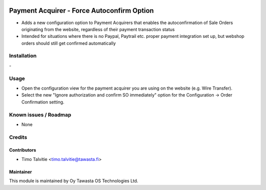 .. image:: https://img.shields.io/badge/licence-AGPL--3-blue.svg
   :target: http://www.gnu.org/licenses/agpl-3.0-standalone.html
   :alt: License: AGPL-3

===========================================
Payment Acquirer - Force Autoconfirm Option
===========================================

* Adds a new configuration option to Payment Acquirers that enables the
  autoconfirmation of Sale Orders originating from the website, regardless of
  their payment transaction status
* Intended for situations where there is no Paypal, Paytrail etc. proper 
  payment integration set up, but webshop orders should still get confirmed
  automatically

Installation
============
\-

Usage
=====
* Open the configuration view for the payment acquirer you are using on the 
  website (e.g. Wire Transfer).
* Select the new "Ignore authorization and confirm SO immediately" option for 
  the Configuration -> Order Confirmation setting.

Known issues / Roadmap
======================
* None

Credits
=======

Contributors
------------
* Timo Talvitie <timo.talvitie@tawasta.fi>

Maintainer
----------

.. image:: https://tawasta.fi/templates/tawastrap/images/logo.png
   :alt: Oy Tawasta OS Technologies Ltd.
   :target: https://tawasta.fi/

This module is maintained by Oy Tawasta OS Technologies Ltd.

